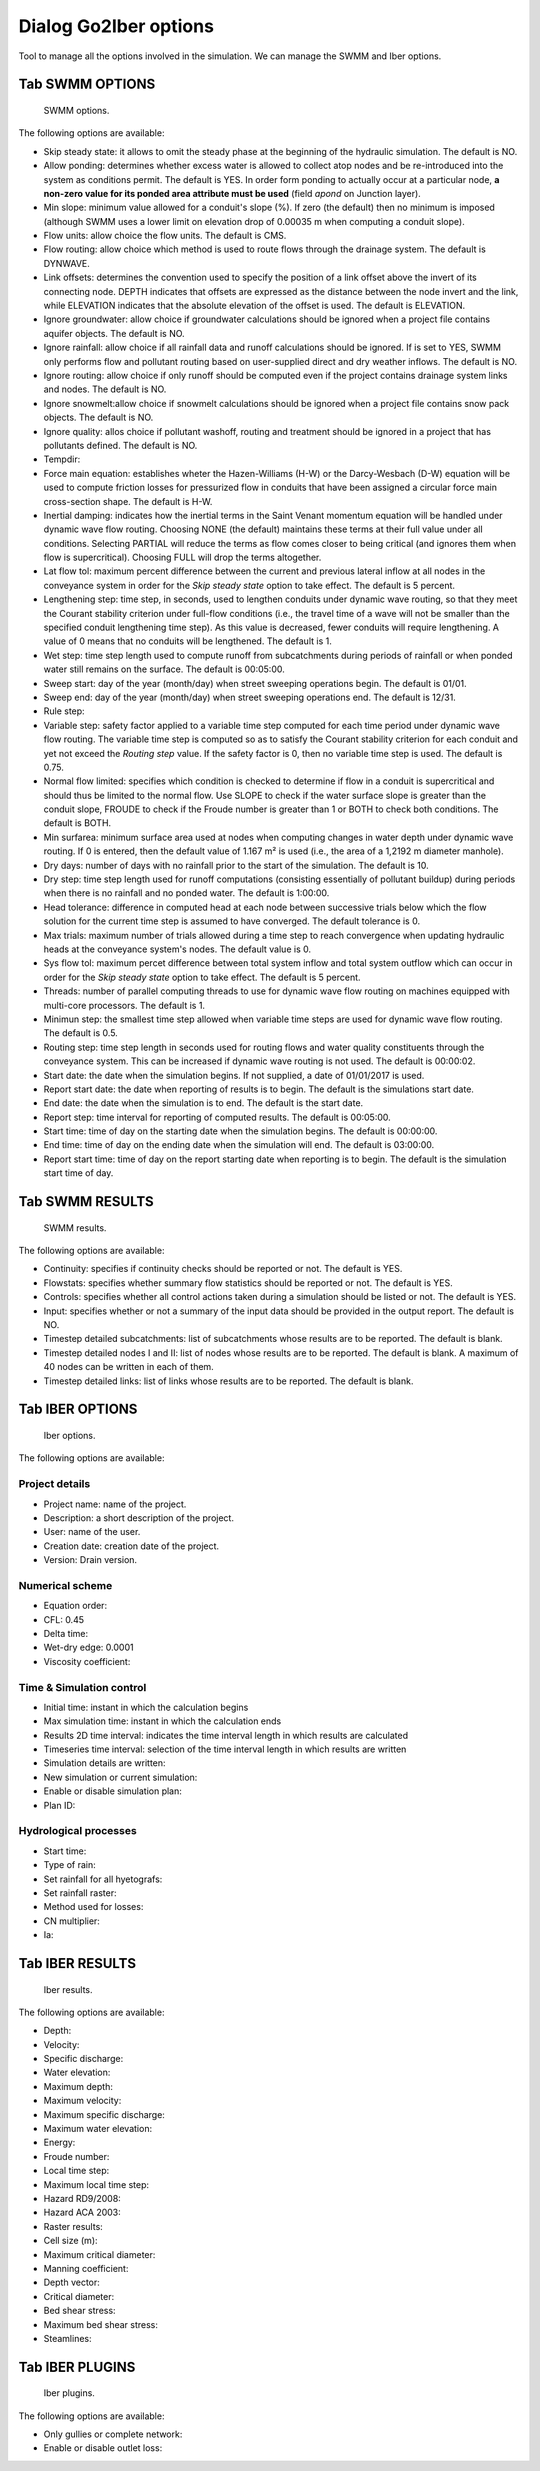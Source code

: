 .. _dialog-go2iber-options:

======================
Dialog Go2Iber options
======================

.. only:: html

    .. contents::
       :local:

Tool to manage all the options involved in the simulation. We can manage the SWMM and Iber options.

Tab SWMM OPTIONS
================

.. figure:: img/swmm-options.png

    SWMM options.

The following options are available:

- Skip steady state: it allows to omit the steady phase at the beginning of the hydraulic simulation. The default is NO.
- Allow ponding: determines whether excess water is allowed to collect atop nodes and be re-introduced into the system as conditions permit.
  The default is YES. In order form ponding to actually occur at a particular node, **a non-zero value for its ponded area attribute must be used** (field *apond* on Junction layer).
- Min slope: minimum value allowed for a conduit's slope (%). If zero (the default) then no minimum is imposed (although SWMM uses a lower limit on elevation drop of 0.00035 m when computing a conduit slope).
- Flow units: allow choice the flow units. The default is CMS.
- Flow routing: allow choice which method is used to route flows through the drainage system. The default is DYNWAVE.
- Link offsets: determines the convention used to specify the position of a link offset above the invert of its connecting node.
  DEPTH indicates that offsets are expressed as the distance between the node invert and the link, while ELEVATION indicates that the absolute elevation of the offset is used. The default is ELEVATION.
- Ignore groundwater: allow choice if groundwater calculations should be ignored when a project file contains aquifer objects. The default is NO.
- Ignore rainfall: allow choice if all rainfall data and runoff calculations should be ignored. If is set to YES, SWMM only performs flow and pollutant routing based on user-supplied direct and dry weather inflows.
  The default is NO.
- Ignore routing: allow choice if only runoff should be computed even if the project contains drainage system links and nodes. The default is NO.
- Ignore snowmelt:allow choice if snowmelt calculations should be ignored when a project file contains snow pack objects. The default is NO.
- Ignore quality: allos choice if pollutant washoff, routing and treatment should be ignored in a project that has pollutants defined. The default is NO.
- Tempdir:
- Force main equation: establishes wheter the Hazen-Williams (H-W) or the Darcy-Wesbach (D-W) equation will be used to compute friction losses for pressurized flow in conduits that have been assigned
  a circular force main cross-section shape. The default is H-W.
- Inertial damping: indicates how the inertial terms in the Saint Venant momentum equation will be handled under dynamic wave flow routing.
  Choosing NONE (the default) maintains these terms at their full value under all conditions. Selecting PARTIAL will reduce the terms as flow comes closer to being critical (and ignores them when flow is supercritical).
  Choosing FULL will drop the terms altogether.
- Lat flow tol: maximum percent difference between the current and previous lateral inflow at all nodes in the conveyance system in order for the *Skip steady state* option to take effect. The default is 5 percent.
- Lengthening step: time step, in seconds, used to lengthen conduits under dynamic wave routing, so that they meet the Courant stability criterion under full-flow conditions
  (i.e., the travel time of a wave will not be smaller than the specified conduit lengthening time step). As this value is decreased, fewer conduits will require lengthening.
  A value of 0 means that no conduits will be lengthened. The default is 1.
- Wet step: time step length used to compute runoff from subcatchments during periods of rainfall or when ponded water still remains on the surface. The default is 00:05:00.
- Sweep start: day of the year (month/day) when street sweeping operations begin. The default is 01/01.
- Sweep end: day of the year (month/day) when street sweeping operations end. The default is 12/31.
- Rule step:
- Variable step: safety factor applied to a variable time step computed for each time period under dynamic wave flow routing. The variable time step is computed so as to satisfy the Courant
  stability criterion for each conduit and yet not exceed the *Routing step* value. If the safety factor is 0, then no variable time step is used. The default is 0.75.
- Normal flow limited: specifies which condition is checked to determine if flow in a conduit is supercritical and should thus be limited to the normal flow.
  Use SLOPE to check if the water surface slope is greater than the conduit slope, FROUDE to check if the Froude number is greater than 1 or BOTH to check both conditions. The default is BOTH.
- Min surfarea: minimum surface area used at nodes when computing changes in water depth under dynamic wave routing. If 0 is entered, then the default value of 1.167 m² is used (i.e., the area of a 1,2192 m diameter manhole).
- Dry days: number of days with no rainfall prior to the start of the simulation. The default is 10.
- Dry step: time step length used for runoff computations (consisting essentially of pollutant buildup) during periods when there is no rainfall and no ponded water. The default is 1:00:00.
- Head tolerance: difference in computed head at each node between successive trials below which the flow solution for the current time step is assumed to have converged. The default tolerance is 0.
- Max trials: maximum number of trials allowed during a time step to reach convergence when updating hydraulic heads at the conveyance system's nodes. The default value is 0.
- Sys flow tol: maximum percet difference between total system inflow and total system outflow which can occur in order for the *Skip steady state* option to take effect. The default is 5 percent.
- Threads: number of parallel computing threads to use for dynamic wave flow routing on machines equipped with multi-core processors. The default is 1.
- Minimun step: the smallest time step allowed when variable time steps are used for dynamic wave flow routing. The default is 0.5.
- Routing step: time step length in seconds used for routing flows and water quality constituents through the conveyance system. This can be increased if dynamic wave routing is not used.
  The default is 00:00:02.
- Start date: the date when the simulation begins. If not supplied, a date of 01/01/2017 is used.
- Report start date: the date when reporting of results is to begin. The default is the simulations start date.
- End date: the date when the simulation is to end. The default is the start date.
- Report step: time interval for reporting of computed results. The default is 00:05:00.
- Start time: time of day on the starting date when the simulation begins. The default is 00:00:00.
- End time: time of day on the ending date when the simulation will end. The default is 03:00:00.
- Report start time: time of day on the report starting date when reporting is to begin. The default is the simulation start time of day.

Tab SWMM RESULTS
================

.. figure:: img/swmm-results.png

   SWMM results.

The following options are available:

- Continuity: specifies if continuity checks should be reported or not. The default is YES.
- Flowstats: specifies whether summary flow statistics should be reported or not. The default is YES.
- Controls: specifies whether all control actions taken during a simulation should be listed or not. The default is YES.
- Input: specifies whether or not a summary of the input data should be provided in the output report. The default is NO.
- Timestep detailed subcatchments: list of subcatchments whose results are to be reported. The default is blank.
- Timestep detailed nodes I and II: list of nodes whose results are to be reported. The default is blank. A maximum of 40 nodes can be written in each of them.
- Timestep detailed links: list of links whose results are to be reported. The default is blank.

Tab IBER OPTIONS
================

.. figure:: img/iber-options.png

   Iber options.

The following options are available:

Project details
---------------

- Project name: name of the project.
- Description: a short description of the project.
- User: name of the user.
- Creation date: creation date of the project.
- Version: Drain version.

Numerical scheme
----------------

- Equation order:
- CFL: 0.45
- Delta time:
- Wet-dry edge: 0.0001
- Viscosity coefficient:
  
Time & Simulation control
-------------------------

- Initial time: instant in which the calculation begins
- Max simulation time: instant in which the calculation ends
- Results 2D time interval: indicates the time interval length in which results are calculated
- Timeseries time interval: selection of the time interval length in which results are written
- Simulation details are written:
- New simulation or current simulation:
- Enable or disable simulation plan:
- Plan ID:

Hydrological processes
----------------------

- Start time:
- Type of rain:
- Set rainfall for all hyetografs:
- Set rainfall raster:
- Method used for losses:
- CN multiplier:
- Ia:

Tab IBER RESULTS
================

.. figure:: img/iber-results.png
  
  Iber results.

The following options are available:

- Depth:
- Velocity:
- Specific discharge:
- Water elevation:
- Maximum depth:
- Maximum velocity:
- Maximum specific discharge:
- Maximum water elevation:
- Energy:
- Froude number:
- Local time step:
- Maximum local time step:
- Hazard RD9/2008:
- Hazard ACA 2003:
- Raster results:
- Cell size (m):
- Maximum critical diameter:
- Manning coefficient:
- Depth vector:
- Critical diameter:
- Bed shear stress:
- Maximum bed shear stress:
- Steamlines:

Tab IBER PLUGINS
================

.. figure:: img/iber-plugins.png

    Iber plugins.

The following options are available:

- Only gullies or complete network:
- Enable or disable outlet loss: